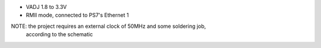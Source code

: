 - VADJ 1.8 to 3.3V
- RMII mode, connected to PS7's Ethernet 1

NOTE: the project requires an external clock of 50MHz and some soldering job,
      according to the schematic

